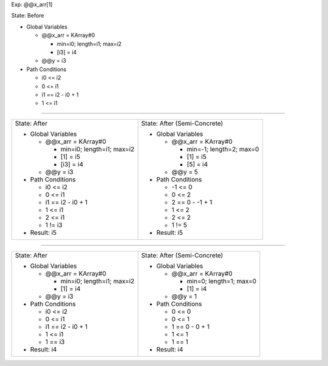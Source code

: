 Exp: @@x_arr[1]

State: Before

* Global Variables

  * @@x_arr = KArray#0

    * min=i0; length=i1; max=i2

    * [i3] = i4

  * @@y = i3

* Path Conditions

  * i0 <= i2

  * 0 <= i1

  * i1 == i2 - i0 + 1

  * 1 <= i1

----

+---------------------------------+---------------------------------+
|                                 |                                 |
| State: After                    | State: After (Semi-Concrete)    |
|                                 |                                 |
| * Global Variables              | * Global Variables              |
|                                 |                                 |
|   * @@x_arr = KArray#0          |   * @@x_arr = KArray#0          |
|                                 |                                 |
|     * min=i0; length=i1; max=i2 |     * min=-1; length=2; max=0   |
|                                 |                                 |
|     * [1] = i5                  |     * [1] = i5                  |
|                                 |                                 |
|     * [i3] = i4                 |     * [5] = i4                  |
|                                 |                                 |
|   * @@y = i3                    |   * @@y = 5                     |
|                                 |                                 |
| * Path Conditions               | * Path Conditions               |
|                                 |                                 |
|   * i0 <= i2                    |   * -1 <= 0                     |
|                                 |                                 |
|   * 0 <= i1                     |   * 0 <= 2                      |
|                                 |                                 |
|   * i1 == i2 - i0 + 1           |   * 2 == 0 - -1 + 1             |
|                                 |                                 |
|   * 1 <= i1                     |   * 1 <= 2                      |
|                                 |                                 |
|   * 2 <= i1                     |   * 2 <= 2                      |
|                                 |                                 |
|   * 1 != i3                     |   * 1 != 5                      |
|                                 |                                 |
| * Result: i5                    | * Result: i5                    |
|                                 |                                 |
+---------------------------------+---------------------------------+

----

+---------------------------------+---------------------------------+
|                                 |                                 |
| State: After                    | State: After (Semi-Concrete)    |
|                                 |                                 |
| * Global Variables              | * Global Variables              |
|                                 |                                 |
|   * @@x_arr = KArray#0          |   * @@x_arr = KArray#0          |
|                                 |                                 |
|     * min=i0; length=i1; max=i2 |     * min=0; length=1; max=0    |
|                                 |                                 |
|     * [1] = i4                  |     * [1] = i4                  |
|                                 |                                 |
|   * @@y = i3                    |   * @@y = 1                     |
|                                 |                                 |
| * Path Conditions               | * Path Conditions               |
|                                 |                                 |
|   * i0 <= i2                    |   * 0 <= 0                      |
|                                 |                                 |
|   * 0 <= i1                     |   * 0 <= 1                      |
|                                 |                                 |
|   * i1 == i2 - i0 + 1           |   * 1 == 0 - 0 + 1              |
|                                 |                                 |
|   * 1 <= i1                     |   * 1 <= 1                      |
|                                 |                                 |
|   * 1 == i3                     |   * 1 == 1                      |
|                                 |                                 |
| * Result: i4                    | * Result: i4                    |
|                                 |                                 |
+---------------------------------+---------------------------------+
